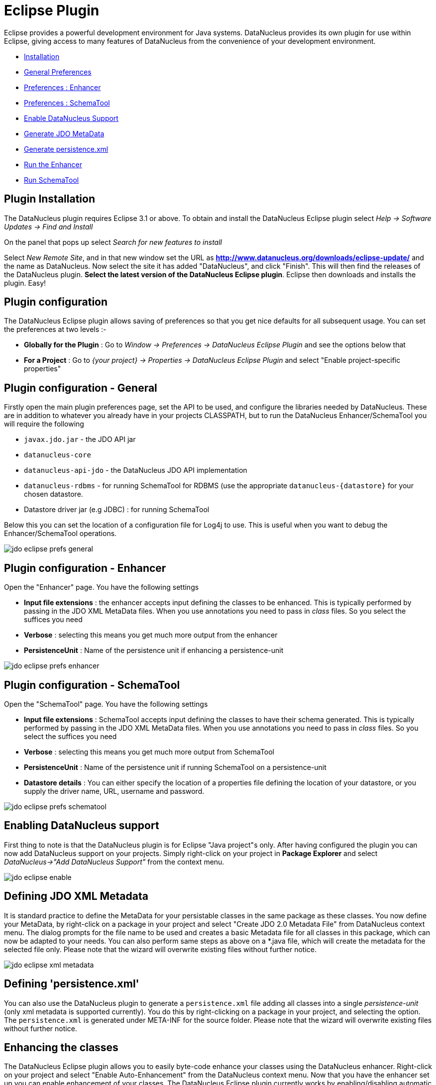 [[eclipse]]
= Eclipse Plugin
:_basedir: ../
:_imagesdir: images/


Eclipse provides a powerful development environment for Java systems. 
DataNucleus provides its own plugin for use within Eclipse, giving access to many features of DataNucleus from the convenience of your development environment.

* link:tools.html#eclipse_install[Installation]
* link:tools.html#eclipse_preferences_general[General Preferences]
* link:tools.html#eclipse_preferences_enhancer[Preferences : Enhancer]
* link:tools.html#eclipse_preferences_schematool[Preferences : SchemaTool]
* link:tools.html#eclipse_enable[Enable DataNucleus Support]
* link:tools.html#eclipse_metadata[Generate JDO MetaData]
* link:tools.html#eclipse_persistence_xml[Generate persistence.xml]
* link:tools.html#eclipse_enhancer[Run the Enhancer]
* link:tools.html#eclipse_schematool[Run SchemaTool]


[[eclipse_install]]
== Plugin Installation

The DataNucleus plugin requires Eclipse 3.1 or above. 
To obtain and install the DataNucleus Eclipse plugin select
_Help -> Software Updates -> Find and Install_

On the panel that pops up select
_Search for new features to install_

Select _New Remote Site_, and in that new window set the URL as *http://www.datanucleus.org/downloads/eclipse-update/* and the name as DataNucleus. 
Now select the site it has added "DataNucleus", and click "Finish". 
This will then find the releases of the DataNucleus plugin.
*Select the latest version of the DataNucleus Eclipse plugin*. 
Eclipse then downloads and installs the plugin. Easy!


[[eclipse_preferences]]
== Plugin configuration

The DataNucleus Eclipse plugin allows saving of preferences so that you get nice defaults for all subsequent usage. 
You can set the preferences at two levels :-

* *Globally for the Plugin* : Go to _Window -> Preferences -> DataNucleus Eclipse Plugin_ and see the options below that
* *For a Project* : Go to _{your project} -> Properties -> DataNucleus Eclipse Plugin_ and select "Enable project-specific properties"


[[eclipse_preferences_general]]
== Plugin configuration - General

Firstly open the main plugin preferences page, set the API to be used, and configure the libraries needed by DataNucleus. 
These are in addition to whatever you already have in your projects CLASSPATH, but to run the DataNucleus Enhancer/SchemaTool you will require the following

* `javax.jdo.jar` - the JDO API jar
* `datanucleus-core`
* `datanucleus-api-jdo` - the DataNucleus JDO API implementation
* `datanucleus-rdbms` - for running SchemaTool for RDBMS (use the appropriate `datanucleus-{datastore}` for your chosen datastore.
* Datastore driver jar (e.g JDBC) : for running SchemaTool

Below this you can set the location of a configuration file for Log4j to use.
This is useful when you want to debug the Enhancer/SchemaTool operations.

image:../images/eclipse/jdo_eclipse_prefs_general.png[]


[[eclipse_preferences_enhancer]]
== Plugin configuration - Enhancer

Open the "Enhancer" page. You have the following settings

* *Input file extensions* : the enhancer accepts input defining the classes to be enhanced. 
This is typically performed by passing in the JDO XML MetaData files. When you use annotations you need to pass in _class_ files. 
So you select the suffices you need
* *Verbose* : selecting this means you get much more output from the enhancer
* *PersistenceUnit* : Name of the persistence unit if enhancing a persistence-unit

image:../images/eclipse/jdo_eclipse_prefs_enhancer.png[]


[[eclipse_preferences_schematool]]
== Plugin configuration - SchemaTool

Open the "SchemaTool" page. You have the following settings

* *Input file extensions* : SchemaTool accepts input defining the classes to have their schema generated. 
This is typically performed by passing in the JDO XML MetaData files. 
When you use annotations you need to pass in _class_ files. So you select the suffices you need
* *Verbose* : selecting this means you get much more output from SchemaTool
* *PersistenceUnit* : Name of the persistence unit if running SchemaTool on a persistence-unit
* *Datastore details* : You can either specify the location of a properties file defining the location of your datastore, or you supply the driver name, URL, username and password.

image:../images/eclipse/jdo_eclipse_prefs_schematool.png[]


[[eclipse_enable]]
== Enabling DataNucleus support

First thing to note is that the DataNucleus plugin is for Eclipse "Java project"s only.
After having configured the plugin you can now add DataNucleus support on your projects. 
Simply right-click on your project in *Package Explorer* and select _DataNucleus->"Add DataNucleus Support"_ from the context menu. 

image:../images/eclipse/jdo_eclipse_enable.png[]


[[eclipse_metadata]]
== Defining JDO XML Metadata

It is standard practice to define the MetaData for your persistable classes in the same package as these classes. 
You now define your MetaData, by right-click on a package in your project and select "Create JDO 2.0 Metadata File" from DataNucleus context menu. 
The dialog prompts for the file name to be used and creates a basic Metadata file for all classes in this package, which can now be adapted to your needs. 
You can also perform same steps as above on a *.java file, which will create the metadata for the selected file only. 
Please note that the wizard will overwrite existing files without further notice.

image:../images/eclipse/jdo_eclipse_xml_metadata.png[]



[[eclipse_persistence_xml]]
== Defining 'persistence.xml'

You can also use the DataNucleus plugin to generate a `persistence.xml` file adding all classes into a single _persistence-unit_ (only xml metadata is supported currently). 
You do this by right-clicking on a package in your project, and selecting the option. 
The `persistence.xml` is generated under META-INF for the source folder.
Please note that the wizard will overwrite existing files without further notice.


[[eclipse_enhancer]]
== Enhancing the classes

The DataNucleus Eclipse plugin allows you to easily byte-code enhance your classes using the DataNucleus enhancer. 
Right-click on your project and select "Enable Auto-Enhancement" from the DataNucleus context menu. 
Now that you have the enhancer set up you can enable enhancement of your classes. 
The DataNucleus Eclipse plugin currently works by enabling/disabling automatic enhancement as a follow on process for the Eclipse build step. 
This means that when you enable it, every time Eclipse builds your classes it will then enhance the classes defined by the available "jdo" MetaData files. 
Thereafter every time that you build your classes the JDO enabled ones will be enhanced. Easy! 
Messages from the enhancement process will be written to the Eclipse Console.
*Make sure that you have your Java files in a source folder, and that the binary class files are written elsewhere*
If everything is set-up right, you should see the output below.

image:../images/eclipse/jdo_eclipse_enhancer.png[]


[[eclipse_schematool]]
== Generating your database schema

Once your classes have been enhanced you are in a position to create the database schema 
(assuming you will be using a new schema - omit this step if you already have your schema). 
Click on the project under "Package Explorer" and under "DataNucleus" there is an option "Run SchemaTool". 
This brings up a panel to define your database location (URL, login, password etc). 
You enter these details and the schema will be generated.

image:../images/eclipse/jdo_eclipse_schematool.png[]

Messages from the SchemaTool process will be written to the Eclipse Console.

